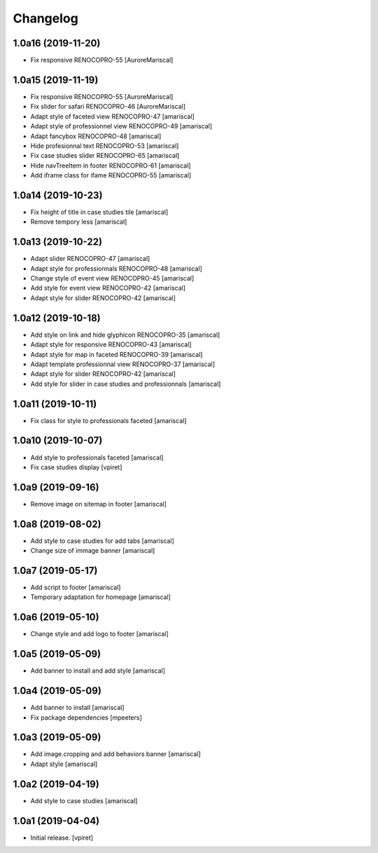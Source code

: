 Changelog
=========


1.0a16 (2019-11-20)
-------------------

- Fix responsive RENOCOPRO-55
  [AuroreMariscal]


1.0a15 (2019-11-19)
-------------------

- Fix responsive RENOCOPRO-55
  [AuroreMariscal]

- Fix slider for safari RENOCOPRO-46
  [AuroreMariscal]

- Adapt style of faceted view RENOCOPRO-47
  [amariscal]

- Adapt style of professionnel view RENOCOPRO-49
  [amariscal]

- Adapt fancybox RENOCOPRO-48
  [amariscal]

- Hide profesionnal text RENOCOPRO-53
  [amariscal]

- Fix case studies slider RENOCOPRO-65
  [amariscal]

- Hide navTreeItem in footer RENOCOPRO-61
  [amariscal]

- Add iframe class for ifame RENOCOPRO-55
  [amariscal]


1.0a14 (2019-10-23)
-------------------

- Fix height of title in case studies tile
  [amariscal]

- Remove tempory less
  [amariscal]


1.0a13 (2019-10-22)
-------------------

- Adapt slider RENOCOPRO-47
  [amariscal]

- Adapt style for professionnals RENOCOPRO-48
  [amariscal]

- Change style of event view RENOCOPRO-45
  [amariscal]

- Add style for event view RENOCOPRO-42
  [amariscal]

- Adapt style for slider RENOCOPRO-42
  [amariscal]


1.0a12 (2019-10-18)
-------------------

- Add style on link and hide glyphicon RENOCOPRO-35
  [amariscal]

- Adapt style for responsive RENOCOPRO-43
  [amariscal]

- Adapt style for map in faceted RENOCOPRO-39
  [amariscal]

- Adapt template professionnal view RENOCOPRO-37
  [amariscal]

- Adapt style for slider RENOCOPRO-42
  [amariscal]

- Add style for slider in case studies and professionnals
  [amariscal]


1.0a11 (2019-10-11)
-------------------

- Fix class for style to professionals faceted
  [amariscal]


1.0a10 (2019-10-07)
-------------------

- Add style to professionals faceted
  [amariscal]

- Fix case studies display
  [vpiret]


1.0a9 (2019-09-16)
------------------

- Remove image on sitemap in footer
  [amariscal]


1.0a8 (2019-08-02)
------------------

- Add style to case studies for add tabs
  [amariscal]

- Change size of immage banner
  [amariscal]


1.0a7 (2019-05-17)
------------------

- Add script to footer
  [amariscal]

- Temporary adaptation for homepage
  [amariscal]


1.0a6 (2019-05-10)
------------------

- Change style and add logo to footer
  [amariscal]


1.0a5 (2019-05-09)
------------------

- Add banner to install and add style
  [amariscal]


1.0a4 (2019-05-09)
------------------

- Add banner to install
  [amariscal]

- Fix package dependencies
  [mpeeters]


1.0a3 (2019-05-09)
------------------

- Add image.cropping and add behaviors banner
  [amariscal]

- Adapt style
  [amariscal]


1.0a2 (2019-04-19)
------------------

- Add style to case studies
  [amariscal]


1.0a1 (2019-04-04)
------------------

- Initial release.
  [vpiret]
